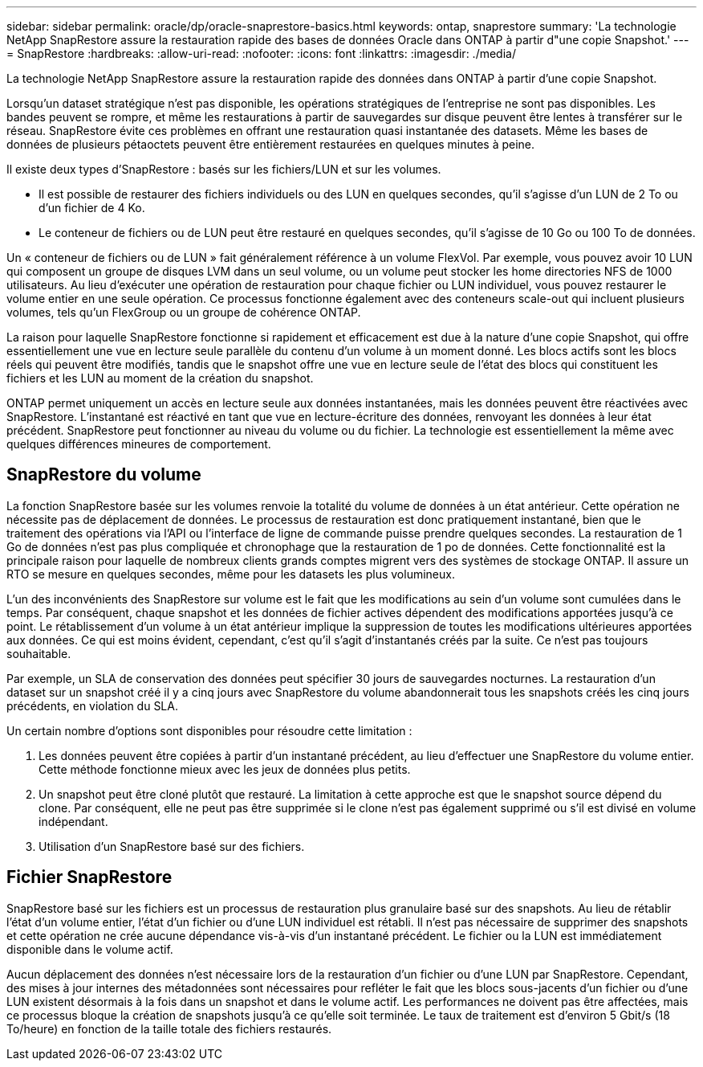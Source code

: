 ---
sidebar: sidebar 
permalink: oracle/dp/oracle-snaprestore-basics.html 
keywords: ontap, snaprestore 
summary: 'La technologie NetApp SnapRestore assure la restauration rapide des bases de données Oracle dans ONTAP à partir d"une copie Snapshot.' 
---
= SnapRestore
:hardbreaks:
:allow-uri-read: 
:nofooter: 
:icons: font
:linkattrs: 
:imagesdir: ./media/


[role="lead"]
La technologie NetApp SnapRestore assure la restauration rapide des données dans ONTAP à partir d'une copie Snapshot.

Lorsqu'un dataset stratégique n'est pas disponible, les opérations stratégiques de l'entreprise ne sont pas disponibles. Les bandes peuvent se rompre, et même les restaurations à partir de sauvegardes sur disque peuvent être lentes à transférer sur le réseau. SnapRestore évite ces problèmes en offrant une restauration quasi instantanée des datasets. Même les bases de données de plusieurs pétaoctets peuvent être entièrement restaurées en quelques minutes à peine.

Il existe deux types d'SnapRestore : basés sur les fichiers/LUN et sur les volumes.

* Il est possible de restaurer des fichiers individuels ou des LUN en quelques secondes, qu'il s'agisse d'un LUN de 2 To ou d'un fichier de 4 Ko.
* Le conteneur de fichiers ou de LUN peut être restauré en quelques secondes, qu'il s'agisse de 10 Go ou 100 To de données.


Un « conteneur de fichiers ou de LUN » fait généralement référence à un volume FlexVol. Par exemple, vous pouvez avoir 10 LUN qui composent un groupe de disques LVM dans un seul volume, ou un volume peut stocker les home directories NFS de 1000 utilisateurs. Au lieu d'exécuter une opération de restauration pour chaque fichier ou LUN individuel, vous pouvez restaurer le volume entier en une seule opération. Ce processus fonctionne également avec des conteneurs scale-out qui incluent plusieurs volumes, tels qu'un FlexGroup ou un groupe de cohérence ONTAP.

La raison pour laquelle SnapRestore fonctionne si rapidement et efficacement est due à la nature d'une copie Snapshot, qui offre essentiellement une vue en lecture seule parallèle du contenu d'un volume à un moment donné. Les blocs actifs sont les blocs réels qui peuvent être modifiés, tandis que le snapshot offre une vue en lecture seule de l'état des blocs qui constituent les fichiers et les LUN au moment de la création du snapshot.

ONTAP permet uniquement un accès en lecture seule aux données instantanées, mais les données peuvent être réactivées avec SnapRestore. L'instantané est réactivé en tant que vue en lecture-écriture des données, renvoyant les données à leur état précédent. SnapRestore peut fonctionner au niveau du volume ou du fichier. La technologie est essentiellement la même avec quelques différences mineures de comportement.



== SnapRestore du volume

La fonction SnapRestore basée sur les volumes renvoie la totalité du volume de données à un état antérieur. Cette opération ne nécessite pas de déplacement de données. Le processus de restauration est donc pratiquement instantané, bien que le traitement des opérations via l'API ou l'interface de ligne de commande puisse prendre quelques secondes. La restauration de 1 Go de données n'est pas plus compliquée et chronophage que la restauration de 1 po de données. Cette fonctionnalité est la principale raison pour laquelle de nombreux clients grands comptes migrent vers des systèmes de stockage ONTAP. Il assure un RTO se mesure en quelques secondes, même pour les datasets les plus volumineux.

L'un des inconvénients des SnapRestore sur volume est le fait que les modifications au sein d'un volume sont cumulées dans le temps. Par conséquent, chaque snapshot et les données de fichier actives dépendent des modifications apportées jusqu'à ce point. Le rétablissement d'un volume à un état antérieur implique la suppression de toutes les modifications ultérieures apportées aux données. Ce qui est moins évident, cependant, c'est qu'il s'agit d'instantanés créés par la suite. Ce n'est pas toujours souhaitable.

Par exemple, un SLA de conservation des données peut spécifier 30 jours de sauvegardes nocturnes. La restauration d'un dataset sur un snapshot créé il y a cinq jours avec SnapRestore du volume abandonnerait tous les snapshots créés les cinq jours précédents, en violation du SLA.

Un certain nombre d'options sont disponibles pour résoudre cette limitation :

. Les données peuvent être copiées à partir d'un instantané précédent, au lieu d'effectuer une SnapRestore du volume entier. Cette méthode fonctionne mieux avec les jeux de données plus petits.
. Un snapshot peut être cloné plutôt que restauré. La limitation à cette approche est que le snapshot source dépend du clone. Par conséquent, elle ne peut pas être supprimée si le clone n'est pas également supprimé ou s'il est divisé en volume indépendant.
. Utilisation d'un SnapRestore basé sur des fichiers.




== Fichier SnapRestore

SnapRestore basé sur les fichiers est un processus de restauration plus granulaire basé sur des snapshots. Au lieu de rétablir l'état d'un volume entier, l'état d'un fichier ou d'une LUN individuel est rétabli. Il n'est pas nécessaire de supprimer des snapshots et cette opération ne crée aucune dépendance vis-à-vis d'un instantané précédent. Le fichier ou la LUN est immédiatement disponible dans le volume actif.

Aucun déplacement des données n'est nécessaire lors de la restauration d'un fichier ou d'une LUN par SnapRestore. Cependant, des mises à jour internes des métadonnées sont nécessaires pour refléter le fait que les blocs sous-jacents d'un fichier ou d'une LUN existent désormais à la fois dans un snapshot et dans le volume actif. Les performances ne doivent pas être affectées, mais ce processus bloque la création de snapshots jusqu'à ce qu'elle soit terminée. Le taux de traitement est d'environ 5 Gbit/s (18 To/heure) en fonction de la taille totale des fichiers restaurés.
